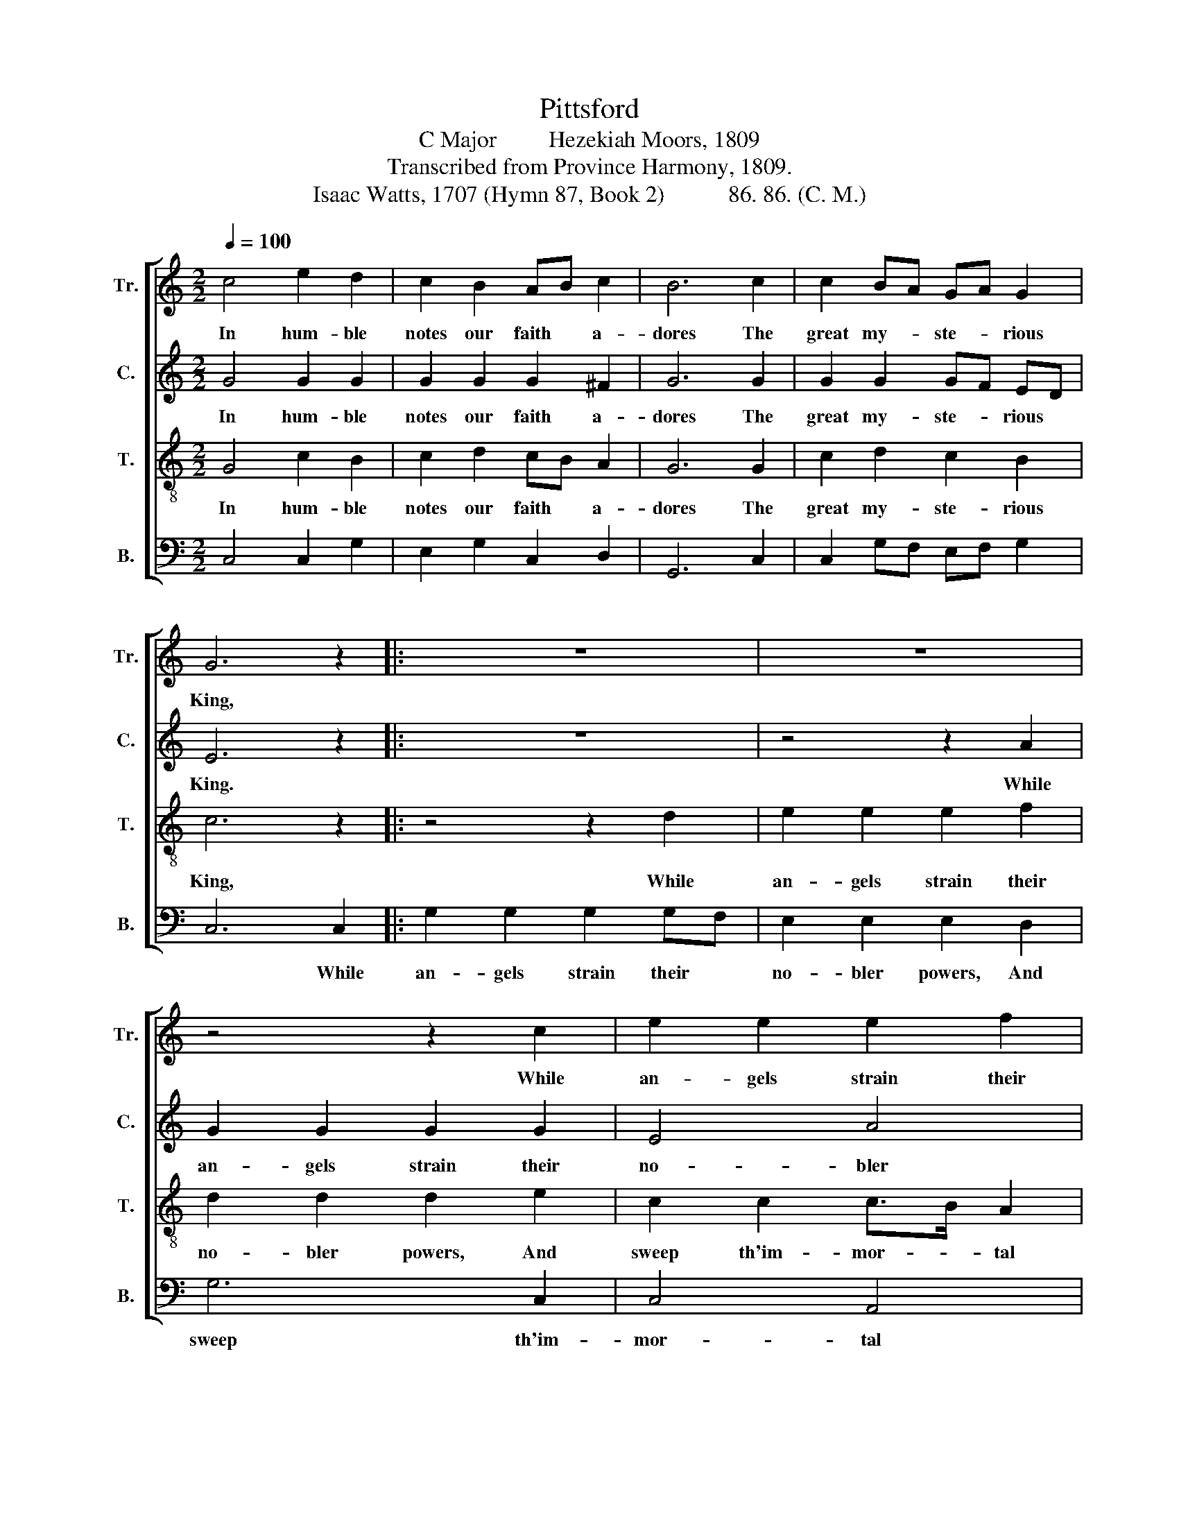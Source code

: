 X:1
T:Pittsford
T:C Major         Hezekiah Moors, 1809
T:Transcribed from Province Harmony, 1809.
T:Isaac Watts, 1707 (Hymn 87, Book 2)           86. 86. (C. M.)
%%score [ 1 2 3 4 ]
L:1/8
Q:1/4=100
M:2/2
K:C
V:1 treble nm="Tr." snm="Tr."
V:2 treble nm="C." snm="C."
V:3 treble-8 nm="T." snm="T."
V:4 bass nm="B." snm="B."
V:1
 c4 e2 d2 | c2 B2 AB c2 | B6 c2 | c2 BA GA G2 | G6 z2 |: z8 | z8 | z4 z2 c2 | e2 e2 e2 f2 | %9
w: In hum- ble|notes our faith * a-|dores The|great my- * ste- * rious|King,|||While|an- gels strain their|
 e2 e2 e2 d2 | e6 d2 | c4 A4 | B6 B2 | (cded c2 e2 | fedc B2) cB | A4 G4 |1 G6 z2 :|2 G8 |] %18
w: no- bler powers, and|sweep th'im-|mor- tal|string, And|sweep  _ _ _ _ _|_ _ _ _ _ th'im- *|mor- tal|string.||
V:2
 G4 G2 G2 | G2 G2 G2 ^F2 | G6 G2 | G2 G2 GF ED | E6 z2 |: z8 | z4 z2 A2 | G2 G2 G2 G2 | E4 A4 | %9
w: In hum- ble|notes our faith a-|dores The|great my- ste- * rious *|King.||While|an- gels strain their|no- bler|
 ^G6 =G2 | G2 G2 G2 G2 | G4 ^F4 | G6 G2 | (G4 E2 G2 | A6) G2 | (EFGF E2) D2 |1 E6 z2 :|2 E8 |] %18
w: powers, While|an- gels strain their|no- bler|powers, And|sweep  _ _|_ th'im-|mor- * * * * tal|string.||
V:3
 G4 c2 B2 | c2 d2 cB A2 | G6 G2 | c2 d2 c2 B2 | c6 z2 |: z4 z2 d2 | e2 e2 e2 f2 | d2 d2 d2 e2 | %8
w: In hum- ble|notes our faith * a-|dores The|great my- ste- rious|King,|While|an- gels strain their|no- bler powers, And|
 c2 c2 c>B A2 | B6 G2 | c2 c2 c2 d2 | e4 d4 | d6 d2 | (edcB A2 Bc | dcBA G2) AB | c4 B4 |1 %16
w: sweep th'im- mor- * tal|string, While|an- gels strain their|no- bler|powers, And|sweep  _ _ _ _ _ _|_ _ _ _ _ th'im- *|mor- tal|
 c6 z2 :|2 c8 |] %18
w: string.||
V:4
 C,4 C,2 G,2 | E,2 G,2 C,2 D,2 | G,,6 C,2 | C,2 G,F, E,F, G,2 | C,6 C,2 |: G,2 G,2 G,2 G,F, | %6
w: ||||* While|an- gels strain their *|
 E,2 E,2 E,2 D,2 | G,6 C,2 | C,4 A,,4 | E,6 G,2 | C,2 C,2 C,2 B,,2 | C,4 D,4 | G,,6 G,,2 | (C,8 | %14
w: no- bler powers, And|sweep th'im-|mor- tal|string, While|an- gels strain their|no- bler|powers, And|sweep |
 D,6) E,2 | (C,D,E,F, G,2) G,,2 |1 C,6 C,2 :|2 C,8 |] %18
w: _ th'im-|mor- * * * * tal|string. While||

